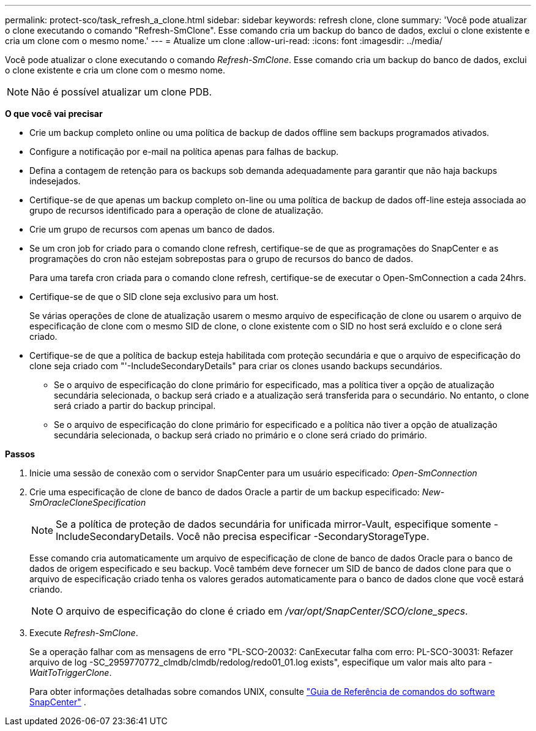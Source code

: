 ---
permalink: protect-sco/task_refresh_a_clone.html 
sidebar: sidebar 
keywords: refresh clone, clone 
summary: 'Você pode atualizar o clone executando o comando "Refresh-SmClone". Esse comando cria um backup do banco de dados, exclui o clone existente e cria um clone com o mesmo nome.' 
---
= Atualize um clone
:allow-uri-read: 
:icons: font
:imagesdir: ../media/


[role="lead"]
Você pode atualizar o clone executando o comando _Refresh-SmClone_. Esse comando cria um backup do banco de dados, exclui o clone existente e cria um clone com o mesmo nome.


NOTE: Não é possível atualizar um clone PDB.

*O que você vai precisar*

* Crie um backup completo online ou uma política de backup de dados offline sem backups programados ativados.
* Configure a notificação por e-mail na política apenas para falhas de backup.
* Defina a contagem de retenção para os backups sob demanda adequadamente para garantir que não haja backups indesejados.
* Certifique-se de que apenas um backup completo on-line ou uma política de backup de dados off-line esteja associada ao grupo de recursos identificado para a operação de clone de atualização.
* Crie um grupo de recursos com apenas um banco de dados.
* Se um cron job for criado para o comando clone refresh, certifique-se de que as programações do SnapCenter e as programações do cron não estejam sobrepostas para o grupo de recursos do banco de dados.
+
Para uma tarefa cron criada para o comando clone refresh, certifique-se de executar o Open-SmConnection a cada 24hrs.

* Certifique-se de que o SID clone seja exclusivo para um host.
+
Se várias operações de clone de atualização usarem o mesmo arquivo de especificação de clone ou usarem o arquivo de especificação de clone com o mesmo SID de clone, o clone existente com o SID no host será excluído e o clone será criado.

* Certifique-se de que a política de backup esteja habilitada com proteção secundária e que o arquivo de especificação do clone seja criado com "'-IncludeSecondaryDetails" para criar os clones usando backups secundários.
+
** Se o arquivo de especificação do clone primário for especificado, mas a política tiver a opção de atualização secundária selecionada, o backup será criado e a atualização será transferida para o secundário. No entanto, o clone será criado a partir do backup principal.
** Se o arquivo de especificação do clone primário for especificado e a política não tiver a opção de atualização secundária selecionada, o backup será criado no primário e o clone será criado do primário.




*Passos*

. Inicie uma sessão de conexão com o servidor SnapCenter para um usuário especificado: _Open-SmConnection_
. Crie uma especificação de clone de banco de dados Oracle a partir de um backup especificado: _New-SmOracleCloneSpecification_
+

NOTE: Se a política de proteção de dados secundária for unificada mirror-Vault, especifique somente -IncludeSecondaryDetails. Você não precisa especificar -SecondaryStorageType.

+
Esse comando cria automaticamente um arquivo de especificação de clone de banco de dados Oracle para o banco de dados de origem especificado e seu backup. Você também deve fornecer um SID de banco de dados clone para que o arquivo de especificação criado tenha os valores gerados automaticamente para o banco de dados clone que você estará criando.

+

NOTE: O arquivo de especificação do clone é criado em _/var/opt/SnapCenter/SCO/clone_specs_.

. Execute _Refresh-SmClone_.
+
Se a operação falhar com as mensagens de erro "PL-SCO-20032: CanExecutar falha com erro: PL-SCO-30031: Refazer arquivo de log -SC_2959770772_clmdb/clmdb/redolog/redo01_01.log exists", especifique um valor mais alto para _-WaitToTriggerClone_.

+
Para obter informações detalhadas sobre comandos UNIX, consulte https://library.netapp.com/ecm/ecm_download_file/ECMLP2877144["Guia de Referência de comandos do software SnapCenter"^] .



